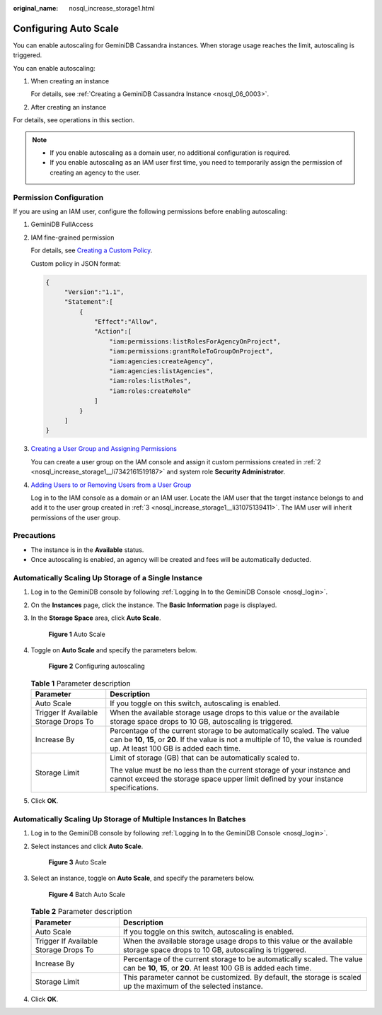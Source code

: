 :original_name: nosql_increase_storage1.html

.. _nosql_increase_storage1:

Configuring Auto Scale
======================

You can enable autoscaling for GeminiDB Cassandra instances. When storage usage reaches the limit, autoscaling is triggered.

You can enable autoscaling:

#. When creating an instance

   For details, see :ref:`Creating a GeminiDB Cassandra Instance <nosql_06_0003>`.

#. After creating an instance

For details, see operations in this section.

.. note::

   -  If you enable autoscaling as a domain user, no additional configuration is required.
   -  If you enable autoscaling as an IAM user first time, you need to temporarily assign the permission of creating an agency to the user.

Permission Configuration
------------------------

If you are using an IAM user, configure the following permissions before enabling autoscaling:

#. GeminiDB FullAccess

#. .. _nosql_increase_storage1__li7342161519187:

   IAM fine-grained permission

   For details, see `Creating a Custom Policy <https://docs.otc.t-systems.com/identity-access-management/umn/user_guide/permissions/creating_a_custom_policy.html>`__.

   Custom policy in JSON format:

   .. code-block::

      {
           "Version":"1.1",
           "Statement":[
               {
                   "Effect":"Allow",
                   "Action":[
                       "iam:permissions:listRolesForAgencyOnProject",
                       "iam:permissions:grantRoleToGroupOnProject",
                       "iam:agencies:createAgency",
                       "iam:agencies:listAgencies",
                       "iam:roles:listRoles",
                       "iam:roles:createRole"
                   ]
               }
           ]
      }

#. .. _nosql_increase_storage1__li31075139411:

   `Creating a User Group and Assigning Permissions <https://docs.otc.t-systems.com/identity-access-management/umn/user_guide/user_groups_and_authorization/creating_a_user_group_and_assigning_permissions.html#en-us-topic-0046611269>`__

   You can create a user group on the IAM console and assign it custom permissions created in :ref:`2 <nosql_increase_storage1__li7342161519187>` and system role **Security Administrator**.

#. `Adding Users to or Removing Users from a User Group <https://docs.otc.t-systems.com/identity-access-management/umn/user_guide/user_groups_and_authorization/adding_users_to_or_removing_users_from_a_user_group.html>`__

   Log in to the IAM console as a domain or an IAM user. Locate the IAM user that the target instance belongs to and add it to the user group created in :ref:`3 <nosql_increase_storage1__li31075139411>`. The IAM user will inherit permissions of the user group.

Precautions
-----------

-  The instance is in the **Available** status.
-  Once autoscaling is enabled, an agency will be created and fees will be automatically deducted.

Automatically Scaling Up Storage of a Single Instance
-----------------------------------------------------

#. Log in to the GeminiDB console by following :ref:`Logging In to the GeminiDB Console <nosql_login>`.

#. On the **Instances** page, click the instance. The **Basic Information** page is displayed.

#. In the **Storage Space** area, click **Auto Scale**.


   .. figure:: /_static/images/en-us_image_0000002038307285.png
      :alt: **Figure 1** Auto Scale

      **Figure 1** Auto Scale

#. Toggle on **Auto Scale** and specify the parameters below.


   .. figure:: /_static/images/en-us_image_0000002038188189.png
      :alt: **Figure 2** Configuring autoscaling

      **Figure 2** Configuring autoscaling

   .. table:: **Table 1** Parameter description

      +---------------------------------------+--------------------------------------------------------------------------------------------------------------------------------------------------------------------------------------------------------------+
      | Parameter                             | Description                                                                                                                                                                                                  |
      +=======================================+==============================================================================================================================================================================================================+
      | Auto Scale                            | If you toggle on this switch, autoscaling is enabled.                                                                                                                                                        |
      +---------------------------------------+--------------------------------------------------------------------------------------------------------------------------------------------------------------------------------------------------------------+
      | Trigger If Available Storage Drops To | When the available storage usage drops to this value or the available storage space drops to 10 GB, autoscaling is triggered.                                                                                |
      +---------------------------------------+--------------------------------------------------------------------------------------------------------------------------------------------------------------------------------------------------------------+
      | Increase By                           | Percentage of the current storage to be automatically scaled. The value can be **10**, **15**, or **20**. If the value is not a multiple of 10, the value is rounded up. At least 100 GB is added each time. |
      +---------------------------------------+--------------------------------------------------------------------------------------------------------------------------------------------------------------------------------------------------------------+
      | Storage Limit                         | Limit of storage (GB) that can be automatically scaled to.                                                                                                                                                   |
      |                                       |                                                                                                                                                                                                              |
      |                                       | The value must be no less than the current storage of your instance and cannot exceed the storage space upper limit defined by your instance specifications.                                                 |
      +---------------------------------------+--------------------------------------------------------------------------------------------------------------------------------------------------------------------------------------------------------------+

#. Click **OK**.

Automatically Scaling Up Storage of Multiple Instances In Batches
-----------------------------------------------------------------

#. Log in to the GeminiDB console by following :ref:`Logging In to the GeminiDB Console <nosql_login>`.

#. Select instances and click **Auto Scale**.


   .. figure:: /_static/images/en-us_image_0000002038307289.png
      :alt: **Figure 3** Auto Scale

      **Figure 3** Auto Scale

#. Select an instance, toggle on **Auto Scale**, and specify the parameters below.


   .. figure:: /_static/images/en-us_image_0000002038188193.png
      :alt: **Figure 4** Batch Auto Scale

      **Figure 4** Batch Auto Scale

   .. table:: **Table 2** Parameter description

      +---------------------------------------+-----------------------------------------------------------------------------------------------------------------------------------------------+
      | Parameter                             | Description                                                                                                                                   |
      +=======================================+===============================================================================================================================================+
      | Auto Scale                            | If you toggle on this switch, autoscaling is enabled.                                                                                         |
      +---------------------------------------+-----------------------------------------------------------------------------------------------------------------------------------------------+
      | Trigger If Available Storage Drops To | When the available storage usage drops to this value or the available storage space drops to 10 GB, autoscaling is triggered.                 |
      +---------------------------------------+-----------------------------------------------------------------------------------------------------------------------------------------------+
      | Increase By                           | Percentage of the current storage to be automatically scaled. The value can be **10**, **15**, or **20**. At least 100 GB is added each time. |
      +---------------------------------------+-----------------------------------------------------------------------------------------------------------------------------------------------+
      | Storage Limit                         | This parameter cannot be customized. By default, the storage is scaled up the maximum of the selected instance.                               |
      +---------------------------------------+-----------------------------------------------------------------------------------------------------------------------------------------------+

#. Click **OK**.
